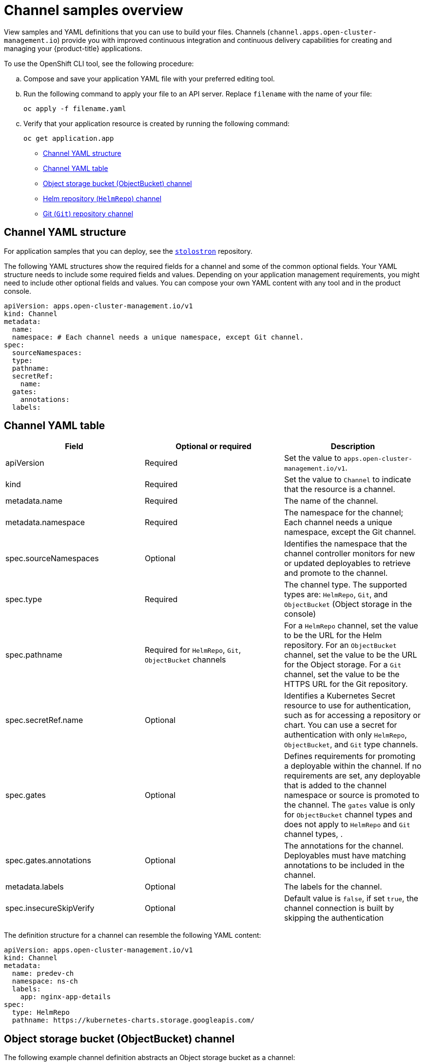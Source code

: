 [#channel-samples]
= Channel samples overview

View samples and YAML definitions that you can use to build your files. Channels (`channel.apps.open-cluster-management.io`) provide you with improved continuous integration and continuous delivery capabilities for creating and managing your {product-title} applications.

To use the OpenShift CLI tool, see the following procedure:

.. Compose and save your application YAML file with your preferred editing tool.
.. Run the following command to apply your file to an API server. Replace `filename` with the name of your file:
+
----
oc apply -f filename.yaml
----

.. Verify that your application resource is created by running the following command:
+
----
oc get application.app
----

* <<channel-yaml-structure,Channel YAML structure>>
* <<channel-yaml-table,Channel YAML table>>
* <<object-storage-bucket-object-storage-channel,Object storage bucket (ObjectBucket) channel>>
* <<helm-repository-channel,Helm repository (`HelmRepo`) channel>>
* <<github-repository-channel,Git (`Git`) repository channel>>

[#channel-yaml-structure]
== Channel YAML structure

For application samples that you can deploy, see the link:https://github.com/stolostron/application-samples[`stolostron`] repository.

The following YAML structures show the required fields for a channel and some of the common optional fields.
Your YAML structure needs to include some required fields and values. Depending on your application management requirements, you might need to include other optional fields and values.
You can compose your own YAML content with any tool and in the product console.

[source,yaml]
----
apiVersion: apps.open-cluster-management.io/v1
kind: Channel
metadata:
  name:
  namespace: # Each channel needs a unique namespace, except Git channel.
spec:
  sourceNamespaces:
  type:
  pathname:
  secretRef:
    name:
  gates:
    annotations:
  labels:
----

[#channel-yaml-table]
== Channel YAML table

|===
| Field | Optional or required | Description

| apiVersion
| Required
| Set the value to `apps.open-cluster-management.io/v1`.

| kind
| Required
| Set the value to `Channel` to indicate that the resource is a channel.

| metadata.name
| Required
| The name of the channel.

| metadata.namespace
| Required
| The namespace for the channel; Each channel needs a unique namespace, except the Git channel.

| spec.sourceNamespaces
| Optional
| Identifies the namespace that the channel controller monitors for new or updated deployables to retrieve and promote to the channel.

| spec.type
| Required
| The channel type. The supported types are: `HelmRepo`, `Git`, and `ObjectBucket` (Object storage in the console)

| spec.pathname
| Required for `HelmRepo`, `Git`, `ObjectBucket` channels 
| For a `HelmRepo` channel, set the value to be the URL for the Helm repository. For an `ObjectBucket` channel, set the value to be the URL for the Object storage. For a `Git` channel, set the value to be the HTTPS URL for the Git repository.

| spec.secretRef.name
| Optional
| Identifies a Kubernetes Secret resource to use for authentication, such as for accessing a repository or chart.
You can use a secret for authentication with only `HelmRepo`, `ObjectBucket`, and `Git` type channels.

| spec.gates
| Optional
| Defines requirements for promoting a deployable within the channel. If no requirements are set, any deployable that is added to the channel namespace or source is promoted to the channel. The `gates` value is only for `ObjectBucket` channel types and does not apply to `HelmRepo` and `Git` channel types, .

| spec.gates.annotations
| Optional
| The annotations for the channel. Deployables must have matching annotations to be included in the channel.

| metadata.labels
| Optional
| The labels for the channel.

| spec.insecureSkipVerify 
| Optional
| Default value is `false`, if set `true`, the channel connection is built by skipping the authentication
|===

The definition structure for a channel can resemble the following YAML content:

[source,yaml]
----
apiVersion: apps.open-cluster-management.io/v1
kind: Channel
metadata:
  name: predev-ch
  namespace: ns-ch
  labels:
    app: nginx-app-details
spec:
  type: HelmRepo
  pathname: https://kubernetes-charts.storage.googleapis.com/
----

[#object-storage-bucket-object-storage-channel]
== Object storage bucket (ObjectBucket) channel

The following example channel definition abstracts an Object storage bucket as a channel:

[source,yaml]
----
apiVersion: apps.open-cluster-management.io/v1
kind: Channel
metadata:
 name: dev
 namespace: ch-obj
spec:
 type: ObjectBucket
 pathname: [http://9.28.236.243:xxxx/dev] # URL is appended with the valid bucket name, which matches the channel name.
 secretRef:
   name: miniosecret
 gates:
   annotations:
     dev-ready: true
----

[#helm-repository-channel]
== Helm repository (`HelmRepo`) channel

The following example channel definition abstracts a Helm repository as a channel:

*Deprecation notice:* For {product-version}, specifying `insecureSkipVerify: "true"` in channel `ConfigMap` reference to skip Helm repo SSL certificate is deprecated. See the replacement in the following current sample, with `spec.insecureSkipVerify: true` that is used in the channel instead:

[source,yaml]
----
apiVersion: v1
kind: Namespace
metadata:
  name: hub-repo
---
apiVersion: apps.open-cluster-management.io/v1
kind: Channel
metadata:
  name: Helm
  namespace: hub-repo
spec:
    pathname: [https://9.21.107.150:8443/helm-repo/charts] # URL points to a valid chart URL.
    insecureSkipVerify: true
    type: HelmRepo
----

The following channel definition shows another example of a Helm repository channel:

*Note:* For Helm, all Kubernetes resources contained within the Helm chart must have the label release `{{ .Release.Name }}` for the application topology to display properly.

[source,YAML]
----
apiVersion: apps.open-cluster-management.io/v1
kind: Channel
metadata:
  name: predev-ch
  namespace: ns-ch
  labels:
    app: nginx-app-details
spec:
  type: HelmRepo
  pathname: https://kubernetes-charts.storage.googleapis.com/
----

[#github-repository-channel]
== Git (`Git`) repository channel

The following example channel definition displays an example of a channel for the Git Repository.
In the following example, `secretRef` refers to the user identity that is used to access the Git repo that is specified in the `pathname`. If you have a public repo, you do not need the `secretRef` label and value:

[source,yaml]
----
apiVersion: apps.open-cluster-management.io/v1
kind: Channel
metadata:
  name: hive-cluster-gitrepo
  namespace: gitops-cluster-lifecycle
spec:
  type: Git
  pathname: https://github.com/open-cluster-management/gitops-clusters.git
  secretRef:
    name: github-gitops-clusters
---
apiVersion: v1
kind: Secret
metadata:
  name: github-gitops-clusters
  namespace: gitops-cluster-lifecycle
data:
  user: dXNlcgo=            # Value of user and accessToken is Base 64 coded.
  accessToken: cGFzc3dvcmQ
----
